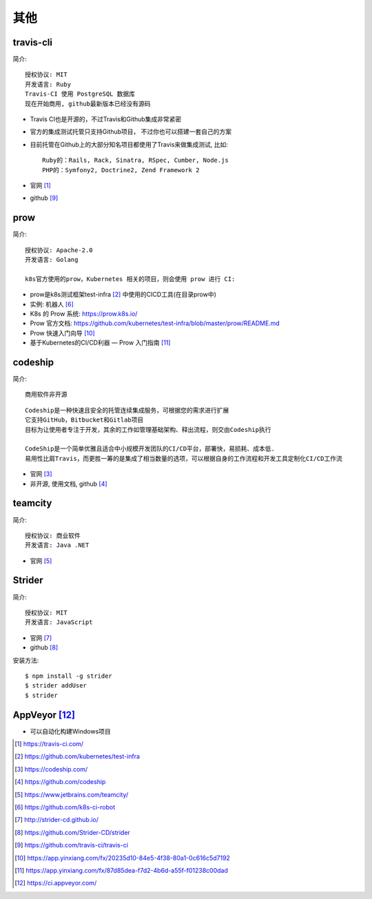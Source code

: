 其他
#########

travis-cli
===============

简介::

    授权协议: MIT
    开发语言: Ruby
    Travis-CI 使用 PostgreSQL 数据库
    现在开始商用, github最新版本已经没有源码

* Travis CI也是开源的，不过Travis和Github集成非常紧密
* 官方的集成测试托管只支持Github项目， 不过你也可以搭建一套自己的方案
* 目前托管在Github上的大部分知名项目都使用了Travis来做集成测试, 比如::
  
    Ruby的：Rails, Rack, Sinatra, RSpec, Cumber, Node.js
    PHP的：Symfony2, Doctrine2, Zend Framework 2

* 官网 [1]_
* github [9]_

prow
======

简介::

    授权协议: Apache-2.0
    开发语言: Golang

    k8s官方使用的prow，Kubernetes 相关的项目，则会使用 prow 进行 CI:

* prow是k8s测试框架test-infra [2]_ 中使用的CICD工具(在目录prow中)
* 实例: 机器人 [6]_

* K8s 的 Prow 系统: https://prow.k8s.io/
* Prow 官方文档: https://github.com/kubernetes/test-infra/blob/master/prow/README.md
* Prow 快速入门向导 [10]_
* 基于Kubernetes的CI/CD利器 — Prow 入门指南 [11]_


codeship
========

简介::

    商用软件非开源

::

    Codeship是一种快速且安全的托管连续集成服务，可根据您的需求进行扩展
    它支持GitHub，Bitbucket和Gitlab项目
    目标为让使用者专注于开发，其余的工作如管理基础架构、释出流程，则交由Codeship执行

    CodeShip是一个简单优雅且适合中小规模开发团队的CI/CD平台，部署快，易损耗、成本低.
    易用性比肩Travis，而更胜一筹的是集成了相当数量的选项，可以根据自身的工作流程和开发工具定制化CI/CD工作流


* 官网 [3]_
* 非开源, 使用文档, github [4]_

teamcity
========

简介::

    授权协议: 商业软件
    开发语言: Java .NET

* 官网 [5]_

Strider
=======

简介::

    授权协议: MIT
    开发语言: JavaScript

* 官网 [7]_
* github [8]_

安装方法::

    $ npm install -g strider
    $ strider addUser
    $ strider


AppVeyor [12]_
=================

* 可以自动化构建Windows项目


.. [1] https://travis-ci.com/
.. [2] https://github.com/kubernetes/test-infra
.. [3] https://codeship.com/
.. [4] https://github.com/codeship
.. [5] https://www.jetbrains.com/teamcity/
.. [6] https://github.com/k8s-ci-robot
.. [7] http://strider-cd.github.io/
.. [8] https://github.com/Strider-CD/strider
.. [9] https://github.com/travis-ci/travis-ci
.. [10] https://app.yinxiang.com/fx/20235d10-84e5-4f38-80a1-0c616c5d7192
.. [11] https://app.yinxiang.com/fx/87d85dea-f7d2-4b6d-a55f-f01238c00dad
.. [12] https://ci.appveyor.com/